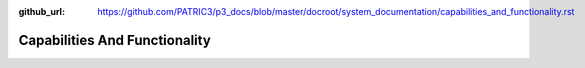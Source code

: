 :github_url: https://github.com/PATRIC3/p3_docs/blob/master/docroot/system_documentation/capabilities_and_functionality.rst

Capabilities And Functionality
===============================